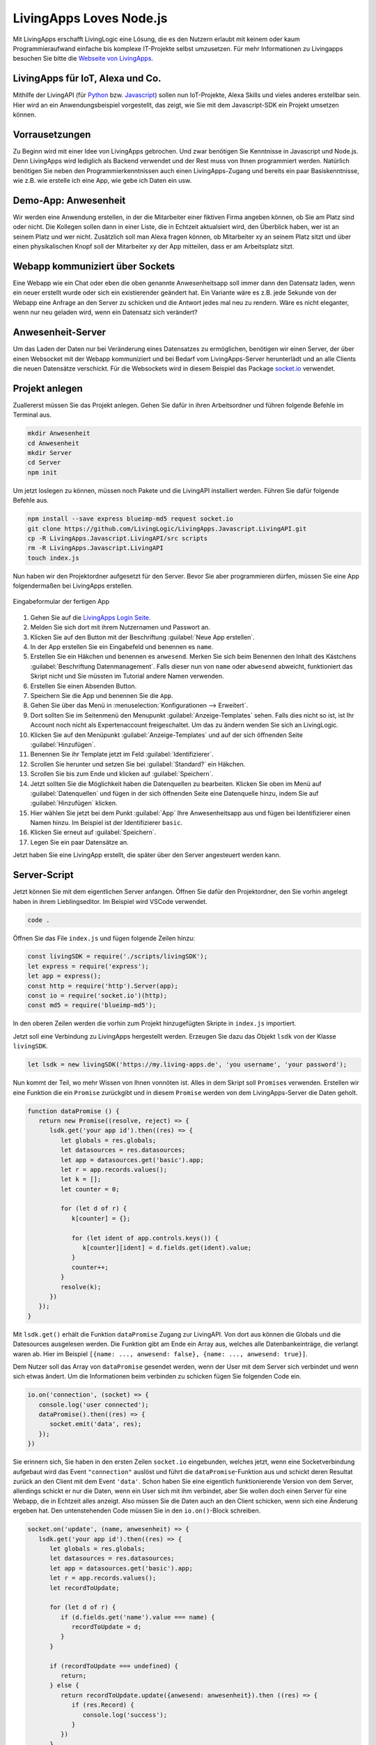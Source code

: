LivingApps Loves Node.js
========================

Mit LivingApps erschafft LivingLogic eine Lösung, die es den Nutzern erlaubt mit
keinem oder kaum Programmieraufwand einfache bis komplexe IT-Projekte selbst
umzusetzen. Für mehr Informationen zu Livingapps besuchen Sie bitte die
`Webseite  von LivingApps`__.

__ https://www.living-apps.de/


LivingApps für IoT, Alexa und Co.
---------------------------------

Mithilfe der LivingAPI (für `Python`__ bzw. `Javascript`__) sollen nun
IoT-Projekte, Alexa Skills und vieles anderes erstellbar sein. Hier wird an
ein Anwendungsbeispiel vorgestellt, das zeigt, wie Sie mit dem Javascript-SDK
ein Projekt umsetzen können.

__ https://github.com/LivingLogic/LivingApps.Python.LivingAPI
__ https://github.com/LivingLogic/LivingApps.Javascript.LivingAPI


Vorrausetzungen
---------------

Zu Beginn wird mit einer Idee von LivingApps gebrochen. Und zwar benötigen Sie
Kenntnisse in Javascript und Node.js. Denn LivingApps wird lediglich als Backend
verwendet und der Rest muss von Ihnen programmiert werden. Natürlich benötigen
Sie neben den Programmierkenntnissen auch einen LivingApps-Zugang und bereits
ein paar Basiskenntnisse, wie z.B. wie erstelle ich eine App, wie gebe ich
Daten ein usw.


Demo-App: Anwesenheit
---------------------

Wir werden eine Anwendung erstellen, in der die Mitarbeiter einer fiktiven Firma
angeben können, ob Sie am Platz sind oder nicht. Die Kollegen sollen dann in
einer Liste, die in Echtzeit aktualsiert wird, den Überblick haben, wer ist an
seinem Platz und wer nicht. Zusätzlich soll man Alexa fragen können, ob
Mitarbeiter xy an seinem Platz sitzt und über einen physikalischen Knopf soll
der Mitarbeiter xy der App mitteilen, dass er am Arbeitsplatz sitzt.


Webapp kommuniziert über Sockets
--------------------------------

Eine Webapp wie ein Chat oder eben die oben genannte Anwesenheitsapp soll immer
dann den Datensatz laden, wenn ein neuer erstellt wurde oder sich ein
existierender geändert hat. Ein Variante wäre es z.B. jede Sekunde von der
Webapp eine Anfrage an den Server zu schicken und die Antwort jedes mal neu zu
rendern. Wäre es nicht eleganter, wenn nur neu geladen wird, wenn ein Datensatz
sich verändert?


Anwesenheit-Server
------------------

Um das Laden der Daten nur bei Veränderung eines Datensatzes zu ermöglichen,
benötigen wir einen Server, der über einen Websocket mit der Webapp kommuniziert
und bei Bedarf vom LivingApps-Server herunterlädt und an alle Clients die neuen
Datensätze verschickt. Für die Websockets wird in diesem Beispiel das Package
`socket.io`__ verwendet.

__ https://socket.io/


Projekt anlegen
---------------

Zuallererst müssen Sie das Projekt anlegen. Gehen Sie dafür in ihren
Arbeitsordner und führen folgende Befehle im Terminal aus.

.. sourcecode:: bash

   mkdir Anwesenheit
   cd Anwesenheit
   mkdir Server
   cd Server
   npm init

Um jetzt loslegen zu können, müssen noch Pakete und die LivingAPI
installiert werden. Führen Sie dafür folgende Befehle aus.

.. sourcecode:: bash

   npm install --save express blueimp-md5 request socket.io
   git clone https://github.com/LivingLogic/LivingApps.Javascript.LivingAPI.git
   cp -R LivingApps.Javascript.LivingAPI/src scripts
   rm -R LivingApps.Javascript.LivingAPI
   touch index.js

Nun haben wir den Projektordner aufgesetzt für den Server. Bevor Sie
aber programmieren dürfen, müssen Sie eine App folgendermaßen bei LivingApps
erstellen.

.. figure:: pathing.gif
   :figclass: align-center

   Eingabeformular der fertigen App

1. Gehen Sie auf die `LivingApps Login Seite`__.

2. Melden Sie sich dort mit ihrem Nutzernamen und Passwort an.

3. Klicken Sie auf den Button mit der Beschriftung
   :guilabel:`Neue App erstellen`.

4. In der App erstellen Sie ein Eingabefeld und benennen es ``name``.

5. Erstellen Sie ein Häkchen und benennen es ``anwesend``. Merken Sie sich beim
   Benennen den Inhalt des Kästchens :guilabel:`Beschriftung Datenmanagement`.
   Falls dieser nun von ``name`` oder ``abwesend`` abweicht, funktioniert das
   Skript nicht und Sie müssten im Tutorial andere Namen verwenden.

6. Erstellen Sie einen Absenden Button.

7. Speichern Sie die App und benennen Sie die ``App``.

8. Gehen Sie über das Menü in :menuselection:`Konfigurationen --> Erweitert`.

9. Dort sollten Sie im Seitenmenü den Menupunkt :guilabel:`Anzeige-Templates`
   sehen. Falls dies nicht so ist, ist Ihr Account noch nicht als
   Expertenaccount freigeschaltet. Um das zu ändern wenden Sie sich an
   LivingLogic.

10. Klicken Sie auf den Menüpunkt :guilabel:`Anzeige-Templates` und auf der sich
    öffnenden Seite :guilabel:`Hinzufügen`.

11. Benennen Sie ihr Template jetzt im Feld :guilabel:`Identifizierer`.

12. Scrollen Sie herunter und setzen Sie bei :guilabel:`Standard?` ein Häkchen.

13. Scrollen Sie bis zum Ende und klicken auf :guilabel:`Speichern`.

14. Jetzt sollten Sie die Möglichkeit haben die Datenquellen zu bearbeiten.
    Klicken Sie oben im Menü auf :guilabel:`Datenquellen` und fügen in der sich
    öffnenden Seite eine Datenquelle hinzu, indem Sie auf :guilabel:`Hinzufügen`
    klicken.

15. Hier wählen Sie jetzt bei dem Punkt :guilabel:`App` Ihre Anwesenheitsapp aus
    und fügen bei Identifizierer einen Namen hinzu. Im Beispiel ist der
    Identifizierer ``basic``.

16. Klicken Sie erneut auf :guilabel:`Speichern`.

17. Legen Sie ein paar Datensätze an.

Jetzt haben Sie eine LivingApp erstellt, die später über den Server
angesteuert werden kann.

__ https://my.living-apps.de/login.htm


Server-Script
-------------

Jetzt können Sie mit dem eigentlichen Server anfangen. Öffnen Sie dafür
den Projektordner, den Sie vorhin angelegt haben in ihrem Lieblingseditor.
Im Beispiel wird VSCode verwendet.

.. sourcecode:: bash

   code .

Öffnen Sie das File ``index.js`` und fügen folgende Zeilen hinzu:

.. sourcecode:: javascript

   const livingSDK = require('./scripts/livingSDK');
   let express = require('express');
   let app = express();
   const http = require('http').Server(app);
   const io = require('socket.io')(http);
   const md5 = require('blueimp-md5');

In den oberen Zeilen werden die vorhin zum Projekt hinzugefügten Skripte
in ``index.js`` importiert.

Jetzt soll eine Verbindung zu LivingApps hergestellt werden. Erzeugen
Sie dazu das Objekt ``lsdk`` von der Klasse ``livingSDK``.

.. sourcecode:: javascript

   let lsdk = new livingSDK('https://my.living-apps.de', 'you username', 'your password');

Nun kommt der Teil, wo mehr Wissen von Ihnen vonnöten ist. Alles in dem Skript
soll ``Promise``\s verwenden. Erstellen wir eine Funktion die ein ``Promise``
zurückgibt und in diesem ``Promise`` werden von dem LivingApps-Server die Daten
geholt.

.. sourcecode:: javascript

   function dataPromise () {
      return new Promise((resolve, reject) => {
         lsdk.get('your app id').then((res) => {
            let globals = res.globals;
            let datasources = res.datasources;
            let app = datasources.get('basic').app;
            let r = app.records.values();
            let k = [];
            let counter = 0;

            for (let d of r) {
               k[counter] = {};

               for (let ident of app.controls.keys()) {
                  k[counter][ident] = d.fields.get(ident).value;
               }
               counter++;
            }
            resolve(k);
         })
      });
   }

Mit ``lsdk.get()`` erhält die Funktion ``dataPromise`` Zugang zur LivingAPI. Von
dort aus können die Globals und die Datesources ausgelesen werden. Die Funktion
gibt am Ende ein Array aus, welches alle Datenbankeinträge, die verlangt waren
ab. Hier im Beispiel ``[{name: ..., anwesend: false}, {name: ..., anwesend: true}]``.

Dem Nutzer soll das Array von ``dataPromise`` gesendet werden, wenn der User mit
dem Server sich verbindet und wenn sich etwas ändert. Um die Informationen beim
verbinden zu schicken fügen Sie folgenden Code ein.

.. sourcecode:: javascript

   io.on('connection', (socket) => {
      console.log('user connected');
      dataPromise().then((res) => {
         socket.emit('data', res);
      });
   })

Sie erinnern sich, Sie haben in den ersten Zeilen ``socket.io`` eingebunden,
welches jetzt, wenn eine Socketverbindung aufgebaut wird das Event
``"connection"`` auslöst und führt die ``dataPromise``-Funktion aus und schickt
deren Resultat zurück an den Client mit dem Event ``'data'``. Schon haben Sie
eine eigentlich funktionierende Version von dem Server, allerdings schickt er
nur die Daten, wenn ein User sich mit ihm verbindet, aber Sie wollen doch einen
Server für eine Webapp, die in Echtzeit alles anzeigt. Also müssen Sie die
Daten auch an den Client schicken, wenn sich eine Änderung ergeben hat. Den
untenstehenden Code müssen Sie in den ``io.on()``-Block schreiben.

.. sourcecode:: javascript

   socket.on('update', (name, anwesenheit) => {
      lsdk.get('your app id').then((res) => {
         let globals = res.globals;
         let datasources = res.datasources;
         let app = datasources.get('basic').app;
         let r = app.records.values();
         let recordToUpdate;

         for (let d of r) {
            if (d.fields.get('name').value === name) {
               recordToUpdate = d;
            }
         }

         if (recordToUpdate === undefined) {
            return;
         } else {
            return recordToUpdate.update({anwesend: anwesenheit}).then ((res) => {
               if (res.Record) {
                  console.log('success');
               }
            })
         }
      })
      .then (() => {
         dataPromise().then((res) => {
            io.emit('data', res);
         });
      })
      .catch((err) => {
         console.error(err.message);
      })
   })

Im obenstehenden Code überprüft ``socket.io`` auf den bereits geöffneten Socket
ob das Event ``'update'``, das zwei Parameter an die Callback-Funktion übergibt,
ausgelöst wird. In der Callback-Funktion lädt das Serverskript ähnlich wie bei
``dataPromise`` die Daten vom LivingApps-Server. In der ``for``-Schleife testet
nun das Skript, ob es einen Eintrag bei LivingApps gibt, dessen Property
``'name'`` den gleichen Wert hat wie der Parameter ``'name'``. Wurde ein Eintrag
gefunden, wird auf diesem die Update-Funktion ausgeführt. Danach wird wieder
mit ``dataPromise`` alle Daten vom Server geladen und an alle Clients geschickt.

.. sourcecode:: javascript

   http.listen(3000, function () {
      console.log('listening on *:3000');
   });

Diesen Code fügen Sie am Ende des Skripts ein und so haben Sie nun einen voll
funktionstüchtigen Server der Sockets in Verbindung mit LivingApps unterstützt.
Der Server ist allerdings noch sehr nutzlos ohne ein Frontend. Führen Sie
folgende Befehle aus um das Frontend zu erhalten. Starten Sie den Server indem
Sie ``node index.js`` in ihrem Terminal eingeben.

.. sourcecode:: bash

   cd ..
   git clone https://github.com/milleniumfrog/livingSDK-Demo-Website.git webseite
   cd webseite
   npm install

Öffnen Sie diesen Ordner mit ihrem Lieblingseditor und ändern Sie im
File ``List.vue``, das im Ordner ``src/pages`` liegt, Zeile 35 so ab,
dass ihre URL statt ``http://localhost:3000`` dasteht, falls Sie den Server
nicht auf ihrem lokalen System installiert haben. Starten Sie den Webserver
indem Sie in den Ordner ``webseite`` gehen und den Befehl ``npm run dev``
ausführen.

.. figure:: result.png

   Screenshot der fertigen App

Am Ende sollte das Resultat des ersten Teils des Posts so aussehen wie
auf dem Bild.


Alexa frage Anwesenheit, ist Homer da
-------------------------------------

Ich: Alexa, wie erstelle ich einen Skill?

Alexa: Du kannst es `hier`__ nachlesen wie man einen Skill für mich erstellt.

__ https://github.com/alexa/alexa-skills-kit-sdk-for-nodejs

Dieser Part ist keine Einleitung zur Programmierung mit Alexa, sondern hebt
wichtige Punkte bei der Programmierung mit Alexa und LivingApps hervor.

.. sourcecode:: bash

   cd ..
   mkdir alexa
   cd alexa
   npm init
   npm install --save request blueimp-md5 alexa-sdk
   cp -R ../Server/scripts scripts
   touch index.js

Fügen Sie folgenden Code in ``index.js`` ein.

.. sourcecode:: javascript

   let livingSDK = require('./scripts/livingSDK.js');
   let md5 = require('blueimp-md5');
   let Alexa = require('alexa-sdk');

   exports.handler = function (event, context, callback) {
      let alexa = Alexa.handler(event, context, callback);
      alexa.registerHandlers(handlers);
      alexa.execute();
   }

   let handlers = {
      anwesend: function () {
         var intentObj = this.event.request.intent;
         let hoo = this;
         let lsdk= new livingSDK("https://my.living-apps.de", "your username", "your password");
         let data = lsdk.get("your appid");
         return data.then((res) => {
            let globals = res.globals;
            let datasources = res.datasources;
            let app = datasources.get('basic').app;
            let r = app.records.values();
            let Anwesenheit = false;
            // get last record
            for (let d of r) {
               if (d.fields.get('name').value.toLowerCase() === intentObj.slots.Name.value.toLowerCase() && d.fields.get('anwesend').value) {
                  Anwesenheit = true;
               }
            }
            hoo.emit(':tell', `Der Mitarbeiter ${intentObj.slots.Name.value} ist ${Anwesenheit ? '': ' nicht '} anwesend` );
         })
         .catch((err) => {
            console.log(err.message);
         })
      },
      Unhandled: function () {
         this.emit(':ask', 'Ich habe dich leider nicht verstanden.', 'Wiederhole bitte deine Eingabe');
      }
   }

Wie Ihnen vielleicht schon aufgefallen ist, ist der Teil zur Abfrage der Daten
sehr ähnlich der ``dataPromise``-Funktion beim Server. In der ``for``-Schleife
wird überprüft ob der Username online ist oder nicht und mit
``hoo.emit(':tell', ...)`` wird die Antwort zurückgesendet. Wichtig dabei ist,
dass die Antwort nicht vor Beendigung des Skripts geschickt wird, da es dann
beendet wird. Dementsprechend wird die Antwort erst gegeben, wenn die Daten von
LivingApps asynchron geladen wurden.


IoT und LivingApps
------------------

IoT würde ebenso wie Alexa und der Server der gleichen Systematik folgen. Für
IoT könnten Sie bespielsweise einen Knopf haben, wenn auf diesen gedrückt wird,
ist der Mitarbeiter an-/abwesend. Democode ist im Repository zum testen und
erweitern.


Conclusio
---------

LivingApps war schon mächtig und wird noch mächtiger mit den SDKs. Nach kurzer
Einarbeitungszeit und Einlesungszeit kann die intuitive LivingAPI verwendet
werden. Für Javascriptprogrammierung ist Anfangs das kleine Problem zu erraten,
was eine Map, was ein Array oder ein Objekt ist, aber mit etwas raten kommt die
Erfahrung und es lässt sich dann sehr schnell programmieren.

Ich wünsche viel Spaß mit dem Erweitern des Beispielprojekt und mit dem
Javascript SDK.

René Schwarzinger
